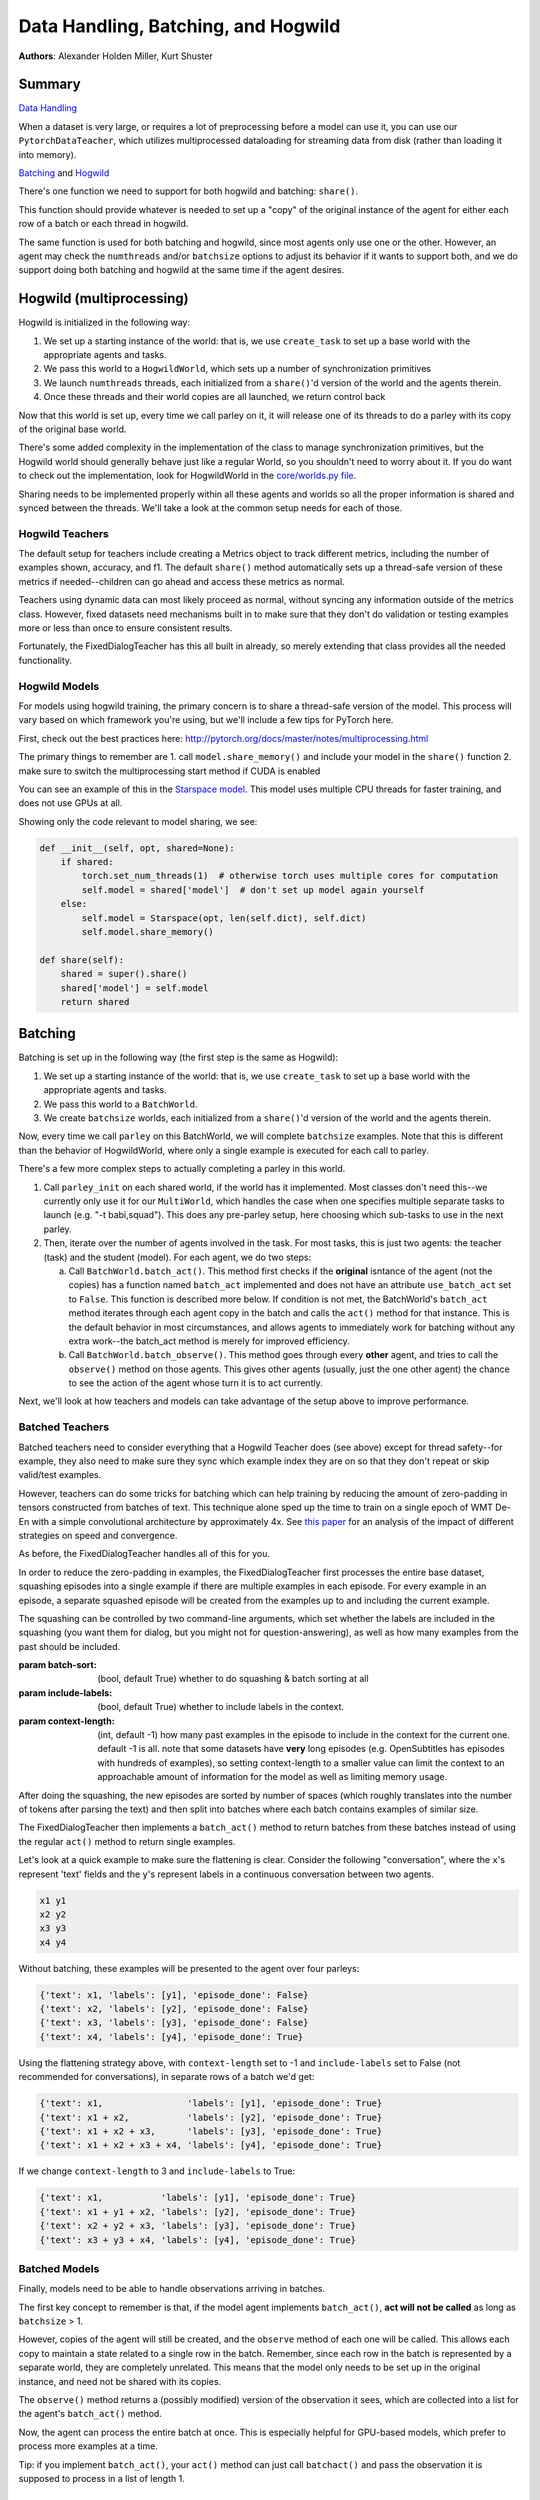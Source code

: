 ..
  Copyright (c) 2017-present, Facebook, Inc.
  All rights reserved.
  This source code is licensed under the BSD-style license found in the
  LICENSE file in the root directory of this source tree. An additional grant
  of patent rights can be found in the PATENTS file in the same directory.

Data Handling, Batching, and Hogwild
====================================
**Authors**: Alexander Holden Miller, Kurt Shuster

Summary
^^^^^^^
`Data Handling <#multiprocessed-pytorch-dataloader>`_

When a dataset is very large, or requires a lot of preprocessing before a model
can use it, you can use our ``PytorchDataTeacher``, which utilizes multiprocessed
dataloading for streaming data from disk (rather than loading it into memory).

`Batching <#batching>`_ and `Hogwild <#hogwild-multiprocessing>`_

There's one function we need to support for both hogwild and batching: ``share()``.

This function should provide whatever is needed to set up a "copy" of the original
instance of the agent for either each row of a batch or each thread in hogwild.

The same function is used for both batching and hogwild, since most agents only
use one or the other. However, an agent may check the ``numthreads`` and/or
``batchsize`` options to adjust its behavior if it wants to support both, and
we do support doing both batching and hogwild at the same time if the agent
desires.


Hogwild (multiprocessing)
^^^^^^^^^^^^^^^^^^^^^^^^^
Hogwild is initialized in the following way:

1. We set up a starting instance of the world: that is, we use ``create_task``
   to set up a base world with the appropriate agents and tasks.
2. We pass this world to a ``HogwildWorld``, which sets up a number of
   synchronization primitives
3. We launch ``numthreads`` threads, each initialized from a ``share()``'d
   version of the world and the agents therein.
4. Once these threads and their world copies are all launched, we return control back

Now that this world is set up, every time we call parley on it, it will release
one of its threads to do a parley with its copy of the original base world.

There's some added complexity in the implementation of the class to manage
synchronization primitives, but the Hogwild world should generally behave just
like a regular World, so you shouldn't need to worry about it. If you do want
to check out the implementation, look for HogwildWorld in the `core/worlds.py file
<https://github.com/facebookresearch/ParlAI/blob/master/parlai/core/worlds.py>`_.

Sharing needs to be implemented properly within all these agents and worlds so
all the proper information is shared and synced between the threads. We'll take
a look at the common setup needs for each of those.


Hogwild Teachers
~~~~~~~~~~~~~~~~
The default setup for teachers include creating a Metrics object to track
different metrics, including the number of examples shown, accuracy, and f1.
The default ``share()`` method automatically sets up a thread-safe version of
these metrics if needed--children can go ahead and access these metrics as normal.

Teachers using dynamic data can most likely proceed as normal, without syncing
any information outside of the metrics class. However, fixed datasets need
mechanisms built in to make sure that they don't do validation or testing
examples more or less than once to ensure consistent results.

Fortunately, the FixedDialogTeacher has this all built in already,
so merely extending that class provides all the needed functionality.


Hogwild Models
~~~~~~~~~~~~~~
For models using hogwild training, the primary concern is to share a thread-safe
version of the model. This process will vary based on which framework you're
using, but we'll include a few tips for PyTorch here.

First, check out the best practices here:
http://pytorch.org/docs/master/notes/multiprocessing.html

The primary things to remember are
1. call ``model.share_memory()`` and include your model in the ``share()`` function
2. make sure to switch the multiprocessing start method if CUDA is enabled

You can see an example of this in the `Starspace model
<https://github.com/facebookresearch/ParlAI/blob/master/parlai/agents/starspace/starspace.py>`_.
This model uses multiple CPU threads for faster training, and does not use GPUs at all.

Showing only the code relevant to model sharing, we see:

.. code-block:: python

    def __init__(self, opt, shared=None):
        if shared:
            torch.set_num_threads(1)  # otherwise torch uses multiple cores for computation
            self.model = shared['model']  # don't set up model again yourself
        else:
            self.model = Starspace(opt, len(self.dict), self.dict)
            self.model.share_memory()

    def share(self):
        shared = super().share()
        shared['model'] = self.model
        return shared


Batching
^^^^^^^^
Batching is set up in the following way (the first step is the same as Hogwild):

1. We set up a starting instance of the world: that is, we use ``create_task``
   to set up a base world with the appropriate agents and tasks.
2. We pass this world to a ``BatchWorld``.
3. We create ``batchsize`` worlds, each initialized from a ``share()``'d
   version of the world and the agents therein.

Now, every time we call ``parley`` on this BatchWorld, we will complete ``batchsize`` examples.
Note that this is different than the behavior of HogwildWorld, where only a
single example is executed for each call to parley.

There's a few more complex steps to actually completing a parley in this world.

1. Call ``parley_init`` on each shared world, if the world has it implemented.
   Most classes don't need this--we currently only use it for our ``MultiWorld``,
   which handles the case when one specifies multiple separate tasks to launch
   (e.g. "-t babi,squad"). This does any pre-parley setup, here choosing which
   sub-tasks to use in the next parley.
2. Then, iterate over the number of agents involved in the task. For most tasks,
   this is just two agents: the teacher (task) and the student (model). For each
   agent, we do two steps:

   a. Call ``BatchWorld.batch_act()``. This method first checks if the **original**
      isntance of the agent (not the copies) has a function named ``batch_act``
      implemented and does not have an attribute ``use_batch_act`` set to ``False``.
      This function is described more below. If condition is not met,
      the BatchWorld's ``batch_act`` method iterates through each agent copy in the
      batch and calls the ``act()`` method for that instance.
      This is the default behavior in most circumstances, and allows agents to
      immediately work for batching without any extra work--the batch_act method
      is merely for improved efficiency.
   b. Call ``BatchWorld.batch_observe()``. This method goes through every **other**
      agent, and tries to call the ``observe()`` method on those agents. This gives
      other agents (usually, just the one other agent) the chance to see the action
      of the agent whose turn it is to act currently.

Next, we'll look at how teachers and models can take advantage of the setup
above to improve performance.


Batched Teachers
~~~~~~~~~~~~~~~~
Batched teachers need to consider everything that a Hogwild Teacher does (see above)
except for thread safety--for example, they also need to make sure they sync
which example index they are on so that they don't repeat or skip valid/test examples.

However, teachers can do some tricks for batching which can help training by
reducing the amount of zero-padding in tensors constructed from batches of text.
This technique alone sped up the time to train on a single epoch of WMT De-En
with a simple convolutional architecture by approximately 4x.
See `this paper <https://arxiv.org/abs/1706.05765>`__ for an analysis of the
impact of different strategies on speed and convergence.

As before, the FixedDialogTeacher handles all of this for you.

In order to reduce the zero-padding in examples, the FixedDialogTeacher first
processes the entire base dataset, squashing episodes into a single example
if there are multiple examples in each episode. For every example
in an episode, a separate squashed episode will be created from the examples up
to and including the current example.

The squashing can be controlled by two command-line arguments, which set
whether the labels are included in the squashing (you want them for dialog,
but you might not for question-answering),
as well as how many examples from the past should be included.

:param batch-sort: (bool, default True) whether to do squashing & batch sorting at all
:param include-labels: (bool, default True) whether to include labels in the context.
:param context-length: (int, default -1) how many past examples in the episode to
                       include in the context for the current one. default -1 is all.
                       note that some datasets have **very** long episodes (e.g.
                       OpenSubtitles has episodes with hundreds of examples), so
                       setting context-length to a smaller value can limit the
                       context to an approachable amount of information for the model
                       as well as limiting memory usage.

After doing the squashing, the new episodes are sorted by number of spaces
(which roughly translates into the number of tokens after parsing the text)
and then split into batches where each batch contains examples of similar size.

The FixedDialogTeacher then implements a ``batch_act()`` method to return batches
from these batches instead of using the regular ``act()`` method to return single examples.

Let's look at a quick example to make sure the flattening is clear.
Consider the following "conversation", where the ``x``'s represent 'text' fields
and the ``y``'s represent labels in a continuous conversation between two agents.

.. code-block:: python

  x1 y1
  x2 y2
  x3 y3
  x4 y4

Without batching, these examples will be presented to the agent over four parleys:

.. code-block:: python

    {'text': x1, 'labels': [y1], 'episode_done': False}
    {'text': x2, 'labels': [y2], 'episode_done': False}
    {'text': x3, 'labels': [y3], 'episode_done': False}
    {'text': x4, 'labels': [y4], 'episode_done': True}

Using the flattening strategy above, with ``context-length`` set to -1 and
``include-labels`` set to False (not recommended for conversations),
in separate rows of a batch we'd get:

.. code-block:: python

    {'text': x1,                'labels': [y1], 'episode_done': True}
    {'text': x1 + x2,           'labels': [y2], 'episode_done': True}
    {'text': x1 + x2 + x3,      'labels': [y3], 'episode_done': True}
    {'text': x1 + x2 + x3 + x4, 'labels': [y4], 'episode_done': True}

If we change ``context-length`` to 3 and ``include-labels`` to True:

.. code-block:: python

    {'text': x1,           'labels': [y1], 'episode_done': True}
    {'text': x1 + y1 + x2, 'labels': [y2], 'episode_done': True}
    {'text': x2 + y2 + x3, 'labels': [y3], 'episode_done': True}
    {'text': x3 + y3 + x4, 'labels': [y4], 'episode_done': True}


Batched Models
~~~~~~~~~~~~~~
Finally, models need to be able to handle observations arriving in batches.

The first key concept to remember is that, if the model agent implements
``batch_act()``, **act will not be called** as long as ``batchsize`` > 1.

However, copies of the agent will still be created, and the ``observe`` method
of each one will be called. This allows each copy to maintain a state related
to a single row in the batch. Remember, since each row in the batch is represented
by a separate world, they are completely unrelated. This means that the model
only needs to be set up in the original instance, and need not be shared with
its copies.

The ``observe()`` method returns a (possibly modified) version of the observation
it sees, which are collected into a list for the agent's ``batch_act()`` method.

Now, the agent can process the entire batch at once. This is especially helpful
for GPU-based models, which prefer to process more examples at a time.

Tip: if you implement ``batch_act()``, your ``act()`` method can just call ``batchact()``
and pass the observation it is supposed to process in a list of length 1.

Multiprocessed Pytorch Dataloader
^^^^^^^^^^^^^^^^^^^^^^^^^^^^^^^^^
For large datasets, where it is best to stream from disk during training
rather than load initially into memory, we provide a teacher that utilizes pytorch data loading.

(Note: the module `here <https://github.com/facebookresearch/ParlAI/blob/master/parlai/core/pytorch_data_teacher.py>`__
contains all of the code discussed in this tutorial)

Pytorch Dataloading Intro
~~~~~~~~~~~~~~~~~~~~~~~~~
A Pytorch ``DataLoader`` is a dataloading mechanism that provides multiprocessed
loading of data from disk (as described `here <http://pytorch.org/tutorials/beginner/data_loading_tutorial.html>`__).
A ``DataLoader`` can be initialized with a variety of different options; the only
ones that concern us are ``dataset`` and ``collate_fn``.

The ``dataset`` is a
Pytorch ``Dataset`` (as described `here <http://pytorch.org/tutorials/beginner/data_loading_tutorial.html>`__),
which is a class that implements two functions: ``__getitem__(self, idx)`` and ``__len__(self)``.
As is readily apparent, the ``__getitem__`` method is given an ``idx`` and returns the
data item at that ``idx``, while the ``__len__`` method returns the length of the underlying dataset.
With a ``dataset``, the ``DataLoader`` then takes care of everything else.

The ``collate_fn`` is simply a way of formatting a batch of returned data items;
Pytorch provides a default ``collate_fn`` that turns data into tensors, but there
are many ways that one could want to batch data from the ``Dataset``.

Pytorch Dataloading in ParlAI
~~~~~~~~~~~~~~~~~~~~~~~~~~~~~

Implementation
++++++++++++++
The `PytorchDataTeacher <https://github.com/facebookresearch/ParlAI/blob/master/parlai/core/pytorch_data_teacher.py>`_
provides an implementation of both the ``dataset`` and ``collate_fn`` as specified above.

1. ``StreamDataset`` - this is the default ``dataset`` that we provide to the
``DataLoader``. The dataset is meant for streaming data - that is, data that
does not need to (or cannot) be loaded into memory before starting training, e.g.
datasets with millions of text examples, or datasets with thousands of images.

    a) ``__getitem__(self, idx)`` returns ``(index, ep)``, where ``index`` is the
        ``idx`` argument, and ``ep`` is the episode at that index in the dataset.
    b) ``__len__(self)``. returns the length of the dataset, multiplied by the
        number of iterations that we will go through the dataset. For non-training (i.e. validation
        and testing), the number of iterations is set to 1; otherwise, it is set to
        the number of epochs specified, or 1000 if the number of epochs is not
        specified.

2. ``default_collate`` - this function simply returns a list of ``(index, ep)``
pairs as they are returned from the ``__getitem__`` function above.

How to Use
++++++++++
The ``PytorchDataTeacher`` can be used with any dataset/task currently provided
on the ParlAI platform. There are two ways you can utilize the ``PytorchDataTeacher``
for your specific task. One involves using the ``StreamDataset`` that we have
provided; the other involves writing your own dataset. Each will be covered
step by step below.

StreamDataset
*************
1. Ensure that there is an appropriate teacher that already exists, which
can read the data saved on disk and produce an action/observation dict for any
agent.

2. Build the data such that it can be used by the ``StreamDataset``. There
are two ways of doing this:

  a) Run the following command::

      python examples/build_pytorch_data.py --pytorch-buildteacher <TEACHER> --datafile <DATAFILE> --datatype <DATATYPE>

  b) The following are the parameters to specify:

      1) ``--pytorch-buildteacher`` - This is simply the teacher of the task that you
          are using with the ``PytorchDataTeacher``

      2) ``--datafile`` - This is the path to the file that has the data
          you would like to be loading. **(Recommended)** Alternatively, in
          the teacher specified in the first argument, you can simply
          set the ``self.datafile`` attribute to the datafile, allowing you
          to not need to specify this command line argument

      3) ``--datatype`` - This is one of ``train, valid, test``, depending on
            what data you would like to use

  c) **(Recommended)** Simply run ``examples/train_model.py`` with the same
     arguments listed above; this will build the data first before running
     the training loop.

3. (*Preprocessing*) Sometimes, the preprocessing for the agent takes a considerable
amount of time in itself, and you want the data to simply be loaded preprocessed.
If you specify the ``--preprocess`` command line argument to be ``true``, then
the model/agent specified in the command line parameters will have its ``observe``
function called on each example; the data will then be saved for use specifically
with that model (setting this flag to ``true`` and then using another agent
will result in the data needing to be rebuilt).

4. Finally, when specifying the ``-t`` flag (i.e. "teacher" or "task"), simply
type ``-t pytorch_teacher``.

**Example**

The following is an example of how the above steps could be applied to
use this teacher with the ``bAbI`` dataset:

1. The ``bAbI`` teacher (``Task1kTeacher``) is implemented such that it can
read the ``bAbI`` data, and provide an action/observation dict to send to the agent.

2. Suppose the ``Task1kTeacher`` teacher sets its ``self.datafile`` to the
appropriate datafile. Also, suppose we want the ``seq2seq`` model to preprocess the data before we save it.
Then, you can build the pytorch data with one of the following commands:

    a) (Build before training)::

        python examples/build_pytorch_data.py -m seq2seq --pytorch-buildteacher
        babi:task10k:1 --pytorch-preprocess true

    b) **Recommended**::

        python examples/train_model.py -t pytorch_teacher
        --pytorch-buildteacher babi:task10k:1 -m seq2seq --pytorch-preprocess true

3. To specify a datafile rather than using the ``self.datafile`` attribute,
e.g. the validation set file, simply add the following:
``--datafile data/bAbI/tasks_1-20_v1-2/en-valid-10k-nosf/qa1_valid.txt``

Your Own Dataset
****************
1. To use your own method of retrieving data (rather than the streaming data option),
you can simply subclass the Pytorch ``Dataset`` class (as specified `here <http://pytorch.org/tutorials/beginner/data_loading_tutorial.html>`_).
You can add this class anywhere you would like; a good place would be in the
``agents.py`` file for the task you are writing a ``Dataset`` for.

2. Then, in the **agent** to which you will be providing the data,
implement a static method ``collate`` that takes one argument, ``batch``, which
is a list of data items returned by your custom ``Dataset``.

3. Finally, you would need to specify the ``Dataset`` location on the command line
in the following fashion: ``--dataset path.to.dataset:DatasetClassName``. If you
name your custom dataset ``DefaultDataset``, then you do not need to specify the
``DatasetClassName``.

**Example**

An example of the above method is used for the VQA V1 task, with the
``mlb_vqa`` agent. Here is how it works in this example:

1. In the `VQA V1 agents file <https://github.com/facebookresearch/ParlAI/blob/master/parlai/tasks/vqa_v1/agents.py>`_,
there exists a ``VQADataset``, which subclasses ``Dataset`` (with the appropriate ``__len__`` and ``__getitem__`` methods).

2. In the `MLB VQA model file <https://github.com/facebookresearch/ParlAI/blob/master/parlai/agents/mlb_vqa/mlb_vqa.py>`_,
there is an implementation of ``collate`` that returns a processed batch of examples from the
list of examples provided by the ``VQADataset``.

3. Finally, to use the ``PytorchDataTeacher`` with the custom ``Dataset`` and
``collate``, run the following command::

  python examples/train_model.py -m mlb_vqa -t pytorch_teacher --pytorch-buildteacher vqa_v1 --dataset parlai.tasks.vqa_v1.agents -im resnet152_spatial --image-size 448 --image-cropsize 448

Batch Sorting and Squashing
~~~~~~~~~~~~~~~~~~~~~~~~~~~
One of the benefits of using the ``StreamDataset`` described above when
using the ``PytorchDataTeacher`` is that you can achieve the benefits of
batch sorting and squashing (that is, reducing padding in batches by
providing the models with similarly sized batches) without having
to load the whole dataset into memory. We provide an on-the-fly
batch sorter that uses aggressive caching to create and provide
batches of similarly sized examples to modles nearly as quickly (if not as quickly) as
can be provided without sorting.

To use the batch sorting method, just specify the following two command line
arguments:

1. ``--batch-sort-cache`` - set this parameter to either ``pop`` or ``index``;
this simply controls the method used for returning batches from a cache (either is fine)

2. ``--batch-length-range`` - this indicates the degree of variation allowed in
a batch; e.g., by how many characters each example in a cache will, at most, deviate.
A ``--batch-length-range`` of 5 would mean that each example in the batch
would differ by no more than 5 characters (in a text-based dataset).
